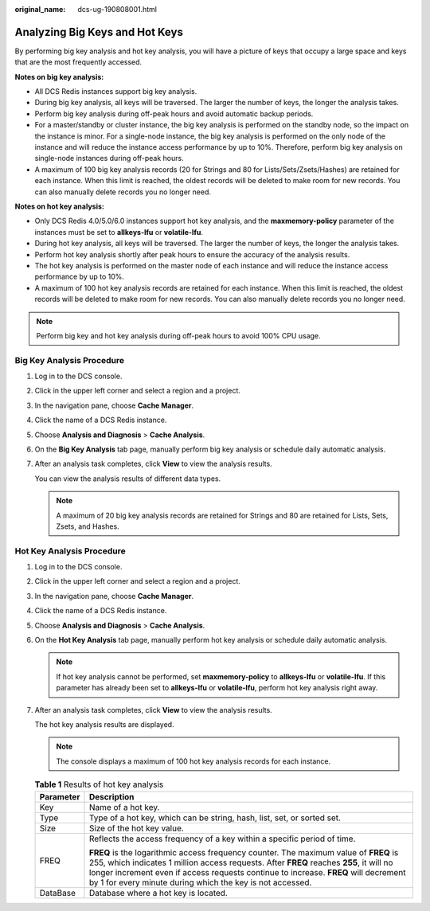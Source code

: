 :original_name: dcs-ug-190808001.html

.. _dcs-ug-190808001:

Analyzing Big Keys and Hot Keys
===============================

By performing big key analysis and hot key analysis, you will have a picture of keys that occupy a large space and keys that are the most frequently accessed.

**Notes on big key analysis:**

-  All DCS Redis instances support big key analysis.
-  During big key analysis, all keys will be traversed. The larger the number of keys, the longer the analysis takes.
-  Perform big key analysis during off-peak hours and avoid automatic backup periods.
-  For a master/standby or cluster instance, the big key analysis is performed on the standby node, so the impact on the instance is minor. For a single-node instance, the big key analysis is performed on the only node of the instance and will reduce the instance access performance by up to 10%. Therefore, perform big key analysis on single-node instances during off-peak hours.
-  A maximum of 100 big key analysis records (20 for Strings and 80 for Lists/Sets/Zsets/Hashes) are retained for each instance. When this limit is reached, the oldest records will be deleted to make room for new records. You can also manually delete records you no longer need.

**Notes on hot key analysis:**

-  Only DCS Redis 4.0/5.0/6.0 instances support hot key analysis, and the **maxmemory-policy** parameter of the instances must be set to **allkeys-lfu** or **volatile-lfu**.
-  During hot key analysis, all keys will be traversed. The larger the number of keys, the longer the analysis takes.
-  Perform hot key analysis shortly after peak hours to ensure the accuracy of the analysis results.
-  The hot key analysis is performed on the master node of each instance and will reduce the instance access performance by up to 10%.
-  A maximum of 100 hot key analysis records are retained for each instance. When this limit is reached, the oldest records will be deleted to make room for new records. You can also manually delete records you no longer need.

.. note::

   Perform big key and hot key analysis during off-peak hours to avoid 100% CPU usage.

Big Key Analysis Procedure
--------------------------

#. Log in to the DCS console.

#. Click |image1| in the upper left corner and select a region and a project.

#. In the navigation pane, choose **Cache Manager**.

#. Click the name of a DCS Redis instance.

#. Choose **Analysis and Diagnosis** > **Cache Analysis**.

#. On the **Big Key Analysis** tab page, manually perform big key analysis or schedule daily automatic analysis.

#. After an analysis task completes, click **View** to view the analysis results.

   You can view the analysis results of different data types.

   .. note::

      A maximum of 20 big key analysis records are retained for Strings and 80 are retained for Lists, Sets, Zsets, and Hashes.

Hot Key Analysis Procedure
--------------------------

#. Log in to the DCS console.

#. Click |image2| in the upper left corner and select a region and a project.

#. In the navigation pane, choose **Cache Manager**.

#. Click the name of a DCS Redis instance.

#. Choose **Analysis and Diagnosis** > **Cache Analysis**.

#. On the **Hot Key Analysis** tab page, manually perform hot key analysis or schedule daily automatic analysis.

   .. note::

      If hot key analysis cannot be performed, set **maxmemory-policy** to **allkeys-lfu** or **volatile-lfu**. If this parameter has already been set to **allkeys-lfu** or **volatile-lfu**, perform hot key analysis right away.

#. After an analysis task completes, click **View** to view the analysis results.

   The hot key analysis results are displayed.

   .. note::

      The console displays a maximum of 100 hot key analysis records for each instance.

   .. table:: **Table 1** Results of hot key analysis

      +-----------------------------------+--------------------------------------------------------------------------------------------------------------------------------------------------------------------------------------------------------------------------------------------------------------------------------------------------------------------------------------+
      | Parameter                         | Description                                                                                                                                                                                                                                                                                                                          |
      +===================================+======================================================================================================================================================================================================================================================================================================================================+
      | Key                               | Name of a hot key.                                                                                                                                                                                                                                                                                                                   |
      +-----------------------------------+--------------------------------------------------------------------------------------------------------------------------------------------------------------------------------------------------------------------------------------------------------------------------------------------------------------------------------------+
      | Type                              | Type of a hot key, which can be string, hash, list, set, or sorted set.                                                                                                                                                                                                                                                              |
      +-----------------------------------+--------------------------------------------------------------------------------------------------------------------------------------------------------------------------------------------------------------------------------------------------------------------------------------------------------------------------------------+
      | Size                              | Size of the hot key value.                                                                                                                                                                                                                                                                                                           |
      +-----------------------------------+--------------------------------------------------------------------------------------------------------------------------------------------------------------------------------------------------------------------------------------------------------------------------------------------------------------------------------------+
      | FREQ                              | Reflects the access frequency of a key within a specific period of time.                                                                                                                                                                                                                                                             |
      |                                   |                                                                                                                                                                                                                                                                                                                                      |
      |                                   | **FREQ** is the logarithmic access frequency counter. The maximum value of **FREQ** is 255, which indicates 1 million access requests. After **FREQ** reaches **255**, it will no longer increment even if access requests continue to increase. **FREQ** will decrement by 1 for every minute during which the key is not accessed. |
      +-----------------------------------+--------------------------------------------------------------------------------------------------------------------------------------------------------------------------------------------------------------------------------------------------------------------------------------------------------------------------------------+
      | DataBase                          | Database where a hot key is located.                                                                                                                                                                                                                                                                                                 |
      +-----------------------------------+--------------------------------------------------------------------------------------------------------------------------------------------------------------------------------------------------------------------------------------------------------------------------------------------------------------------------------------+

.. |image1| image:: /_static/images/en-us_image_0000001194403151.png
.. |image2| image:: /_static/images/en-us_image_0000001148603244.png
